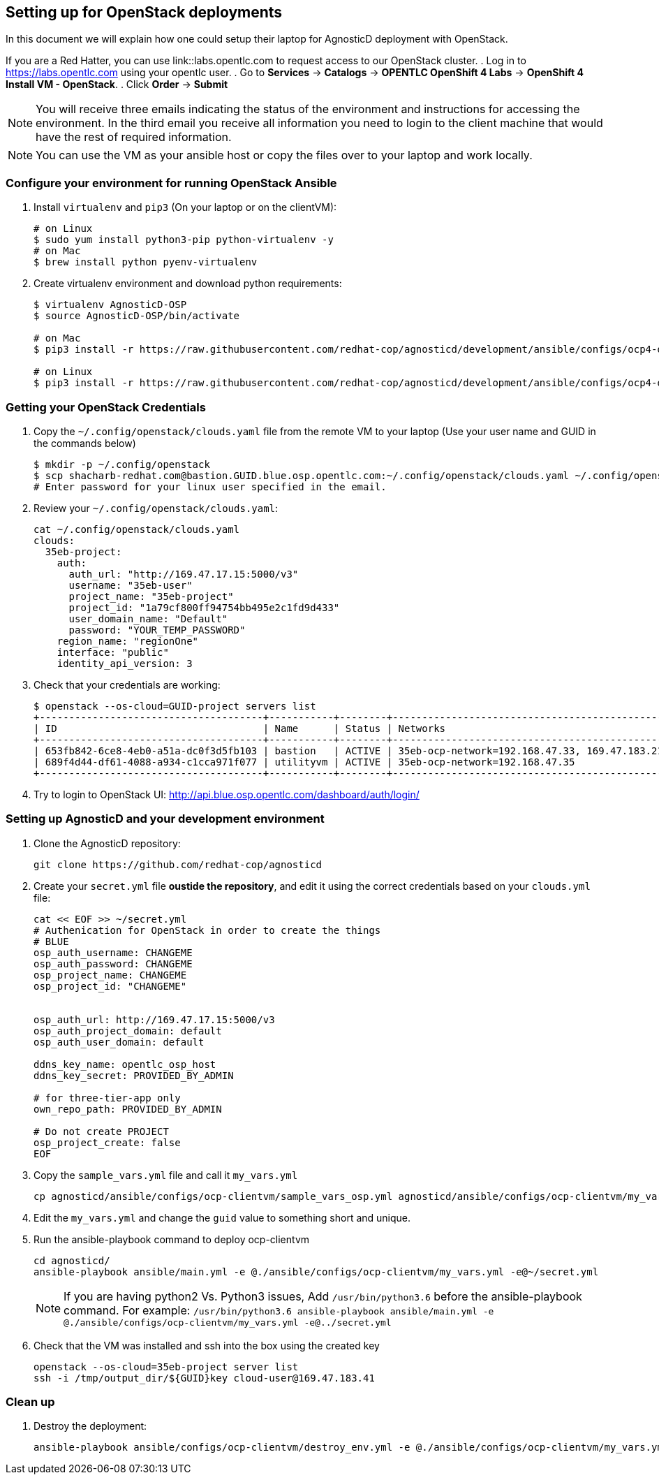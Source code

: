 
== Setting up for OpenStack deployments

In this document we will explain how one could setup their laptop for AgnosticD deployment with OpenStack.

If you are a Red Hatter, you can use link::labs.opentlc.com to request access to our OpenStack cluster.
. Log in to link:https://labs.opentlc.com[https://labs.opentlc.com] using your opentlc user.
. Go to *Services* -> *Catalogs* -> *OPENTLC OpenShift 4 Labs* -> *OpenShift 4 Install VM - OpenStack*.
. Click *Order* -> *Submit*

NOTE: You will receive three emails indicating the status of the environment and instructions for accessing the environment.
In the third email you receive all information you need to login to the client machine that would have the rest of required information.

NOTE: You can use the VM as your ansible host or copy the files over to your laptop and work locally.

=== Configure your environment for running OpenStack Ansible

. Install `virtualenv` and `pip3` (On your laptop or on the clientVM):
+
[source, shell]
----
# on Linux
$ sudo yum install python3-pip python-virtualenv -y
# on Mac
$ brew install python pyenv-virtualenv
----

. Create virtualenv environment and download python requirements:
+
[source, shell]
----
$ virtualenv AgnosticD-OSP
$ source AgnosticD-OSP/bin/activate

# on Mac
$ pip3 install -r https://raw.githubusercontent.com/redhat-cop/agnosticd/development/ansible/configs/ocp4-disconnected-osp-lab/files/macos_requirements.txt

# on Linux
$ pip3 install -r https://raw.githubusercontent.com/redhat-cop/agnosticd/development/ansible/configs/ocp4-disconnected-osp-lab/files/openstack_requirements.txt
----

=== Getting your OpenStack Credentials

. Copy the `~/.config/openstack/clouds.yaml` file from the remote VM to your laptop (Use your user name and GUID in the commands below)
+
[source,bash]
----
$ mkdir -p ~/.config/openstack
$ scp shacharb-redhat.com@bastion.GUID.blue.osp.opentlc.com:~/.config/openstack/clouds.yaml ~/.config/openstack/clouds.yaml
# Enter password for your linux user specified in the email.
----

. Review your `~/.config/openstack/clouds.yaml`:
+
[source,bash]
----
cat ~/.config/openstack/clouds.yaml
clouds:
  35eb-project:
    auth:
      auth_url: "http://169.47.17.15:5000/v3"
      username: "35eb-user"
      project_name: "35eb-project"
      project_id: "1a79cf800ff94754bb495e2c1fd9d433"
      user_domain_name: "Default"
      password: "YOUR_TEMP_PASSWORD"
    region_name: "regionOne"
    interface: "public"
    identity_api_version: 3
----

. Check that your credentials are working:
+
[source,bash]
----
$ openstack --os-cloud=GUID-project servers list
+--------------------------------------+-----------+--------+------------------------------------------------+-------+---------+
| ID                                   | Name      | Status | Networks                                       | Image | Flavor  |
+--------------------------------------+-----------+--------+------------------------------------------------+-------+---------+
| 653fb842-6ce8-4eb0-a51a-dc0f3d5fb103 | bastion   | ACTIVE | 35eb-ocp-network=192.168.47.33, 169.47.183.214 |       | 2c2g30d |
| 689f4d44-df61-4088-a934-c1cca971f077 | utilityvm | ACTIVE | 35eb-ocp-network=192.168.47.35                 |       | 2c2g30d |
+--------------------------------------+-----------+--------+------------------------------------------------+-------+---------+
----

. Try to login to OpenStack UI: link:http://api.blue.osp.opentlc.com/dashboard/auth/login/[]

=== Setting up AgnosticD and your development environment

. Clone the AgnosticD repository:
+
[source,bash]
----
git clone https://github.com/redhat-cop/agnosticd
----

. Create your `secret.yml` file *oustide the repository*, and edit it using the correct credentials based on your `clouds.yml` file:
+
[source,bash]
----
cat << EOF >> ~/secret.yml
# Authenication for OpenStack in order to create the things
# BLUE
osp_auth_username: CHANGEME
osp_auth_password: CHANGEME
osp_project_name: CHANGEME
osp_project_id: "CHANGEME"


osp_auth_url: http://169.47.17.15:5000/v3
osp_auth_project_domain: default
osp_auth_user_domain: default

ddns_key_name: opentlc_osp_host
ddns_key_secret: PROVIDED_BY_ADMIN

# for three-tier-app only
own_repo_path: PROVIDED_BY_ADMIN

# Do not create PROJECT
osp_project_create: false
EOF
----

. Copy the `sample_vars.yml` file and call it `my_vars.yml`
+
[source,bash]
----
cp agnosticd/ansible/configs/ocp-clientvm/sample_vars_osp.yml agnosticd/ansible/configs/ocp-clientvm/my_vars.yml
----

. Edit the `my_vars.yml` and change the `guid` value to something short and unique.

. Run the ansible-playbook command to deploy ocp-clientvm
+
[source,bash]
----
cd agnosticd/
ansible-playbook ansible/main.yml -e @./ansible/configs/ocp-clientvm/my_vars.yml -e@~/secret.yml
----
+
NOTE: If you are having python2 Vs. Python3 issues, Add `/usr/bin/python3.6` before the ansible-playbook command. For example: `/usr/bin/python3.6 ansible-playbook ansible/main.yml -e @./ansible/configs/ocp-clientvm/my_vars.yml -e@../secret.yml`


. Check that the VM was installed and ssh into the box using the created key
+
[source,bash]
----
openstack --os-cloud=35eb-project server list
ssh -i /tmp/output_dir/${GUID}key cloud-user@169.47.183.41
----

=== Clean up

. Destroy the deployment:
+
[source,bash]
----

ansible-playbook ansible/configs/ocp-clientvm/destroy_env.yml -e @./ansible/configs/ocp-clientvm/my_vars.yml -e@~/secret.yml

----

